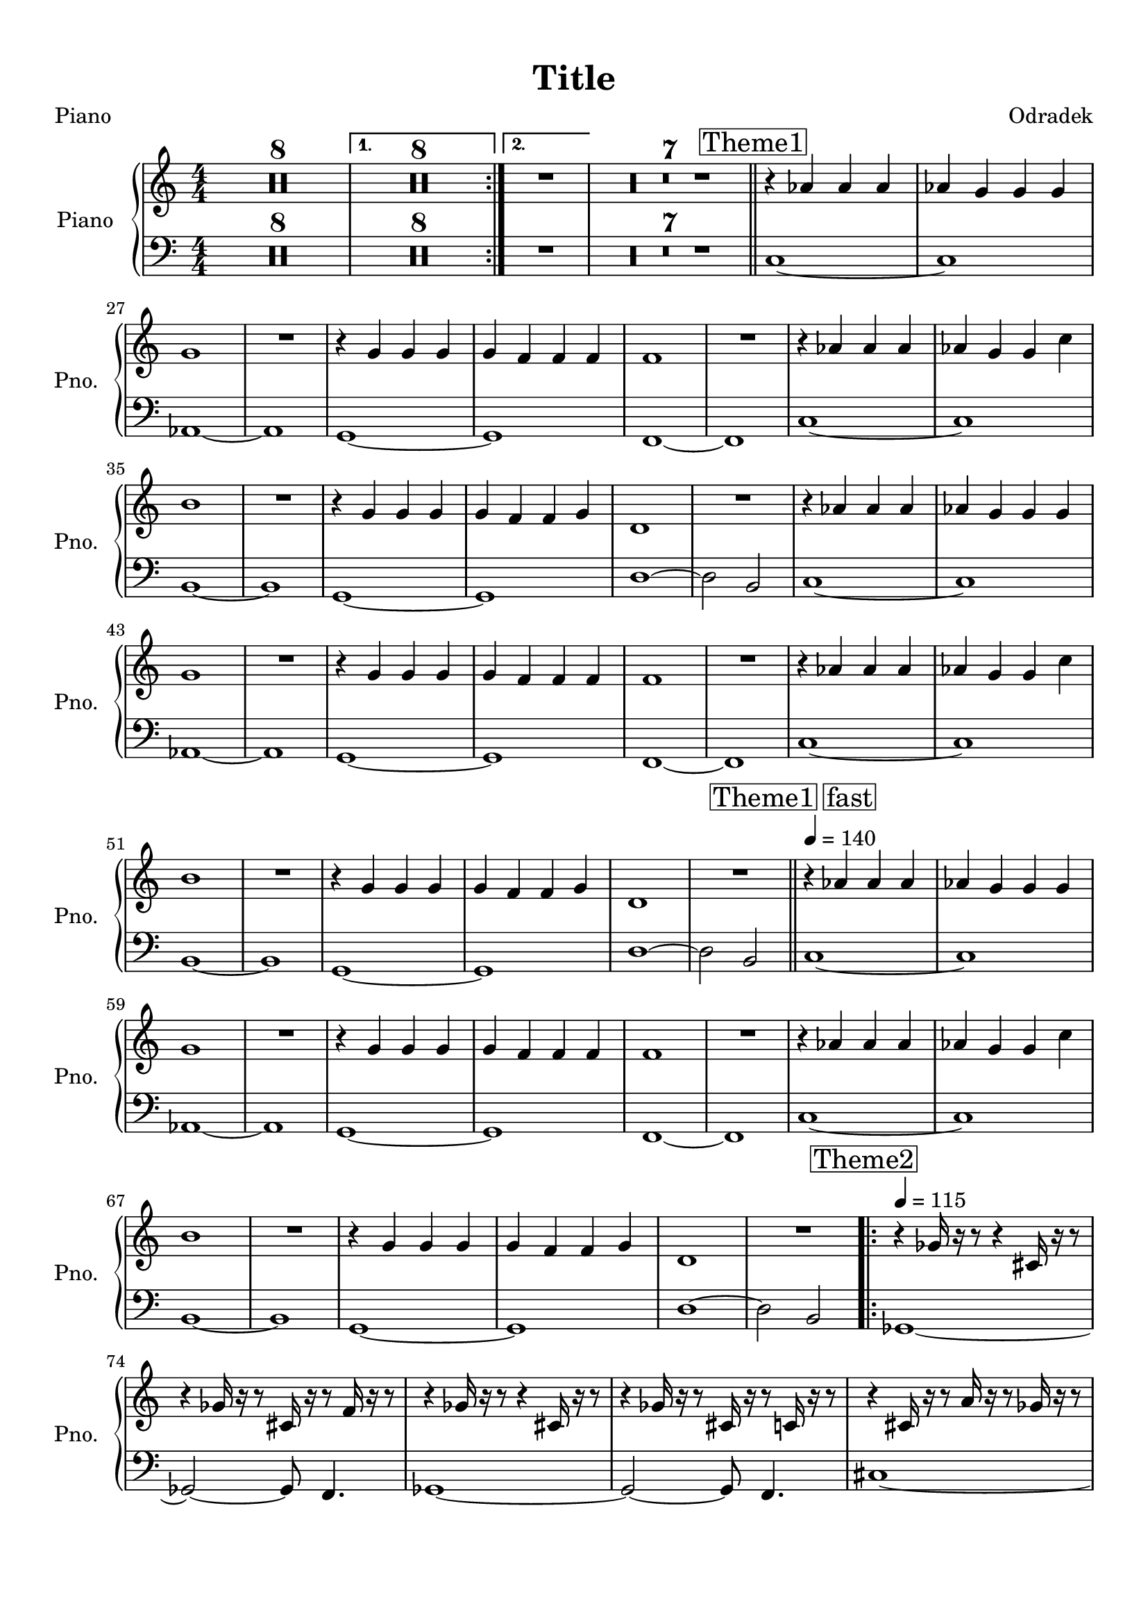 \version "2.20.0"
% automatically converted by musicxml2ly from musicxml/Agnus_Deutschland-Piano.mxl
\pointAndClickOff

\header {
    encodingsoftware =  "MuseScore 3.6.2"
    poet =  Piano
    encodingdate =  "2021-11-30"
    composer =  Odradek
    title =  Title
    }

#(set-global-staff-size 20.1587428571)
\paper {
    
    paper-width = 21.01\cm
    paper-height = 29.69\cm
    top-margin = 1.0\cm
    bottom-margin = 2.0\cm
    left-margin = 1.0\cm
    right-margin = 1.0\cm
    indent = 1.61615384615\cm
    short-indent = 1.29292307692\cm
    }
\layout {
    \context { \Score
        skipBars = ##t
        autoBeaming = ##f
        }
    }
PartPOneVoiceOne =  \relative as' {
    \clef "treble" \key c \major \numericTimeSignature\time 4/4 \repeat
    volta 2 {
        | % 1
        R1*8 }
    \alternative { {
            | % 9
            R1*8 }
        {
            | % 17
            R1 }
        } | % 18
    R1*7 \bar "||"
    \mark \markup { \box { Theme1 } } | % 25
    r4 \stemUp as4 \stemUp as4 \stemUp as4 | % 26
    \stemUp as4 \stemUp g4 \stemUp g4 \stemUp g4 | % 27
    g1 | % 28
    R1 | % 29
    r4 \stemUp g4 \stemUp g4 \stemUp g4 | \barNumberCheck #30
    \stemUp g4 \stemUp f4 \stemUp f4 \stemUp f4 | % 31
    f1 | % 32
    R1 | % 33
    r4 \stemUp as4 \stemUp as4 \stemUp as4 | % 34
    \stemUp as4 \stemUp g4 \stemUp g4 \stemDown c4 | % 35
    b1 | % 36
    R1 | % 37
    r4 \stemUp g4 \stemUp g4 \stemUp g4 | % 38
    \stemUp g4 \stemUp f4 \stemUp f4 \stemUp g4 | % 39
    d1 | \barNumberCheck #40
    R1 | % 41
    r4 \stemUp as'4 \stemUp as4 \stemUp as4 | % 42
    \stemUp as4 \stemUp g4 \stemUp g4 \stemUp g4 | % 43
    g1 | % 44
    R1 | % 45
    r4 \stemUp g4 \stemUp g4 \stemUp g4 | % 46
    \stemUp g4 \stemUp f4 \stemUp f4 \stemUp f4 | % 47
    f1 | % 48
    R1 | % 49
    r4 \stemUp as4 \stemUp as4 \stemUp as4 | \barNumberCheck #50
    \stemUp as4 \stemUp g4 \stemUp g4 \stemDown c4 | % 51
    b1 | % 52
    R1 | % 53
    r4 \stemUp g4 \stemUp g4 \stemUp g4 | % 54
    \stemUp g4 \stemUp f4 \stemUp f4 \stemUp g4 | % 55
    d1 | % 56
    R1 \bar "||"
    \mark \markup { \box { Theme1 fast } } \tempo 4=140 ^\markup{ \bold
        {} } | % 57
    r4 ^ "" \stemUp as'4 \stemUp as4 \stemUp as4 | % 58
    \stemUp as4 \stemUp g4 \stemUp g4 \stemUp g4 | % 59
    g1 | \barNumberCheck #60
    R1 | % 61
    r4 \stemUp g4 \stemUp g4 \stemUp g4 | % 62
    \stemUp g4 \stemUp f4 \stemUp f4 \stemUp f4 | % 63
    f1 | % 64
    R1 | % 65
    r4 \stemUp as4 \stemUp as4 \stemUp as4 | % 66
    \stemUp as4 \stemUp g4 \stemUp g4 \stemDown c4 | % 67
    b1 | % 68
    R1 | % 69
    r4 \stemUp g4 \stemUp g4 \stemUp g4 | \barNumberCheck #70
    \stemUp g4 \stemUp f4 \stemUp f4 \stemUp g4 | % 71
    d1 | % 72
    R1 \repeat volta 2 {
        | % 73
        \mark \markup { \box { Theme2 } } \tempo 4=115 | % 73
        r4 \stemUp ges16 r16 r8 r4 \stemUp cis,16 r16 r8 | % 74
        r4 \stemUp ges'16 r16 r8 \stemUp cis,16 r16 r8 \stemUp f16 r16 r8
        | % 75
        r4 \stemUp ges16 r16 r8 r4 \stemUp cis,16 r16 r8 | % 76
        r4 \stemUp ges'16 r16 r8 \stemUp cis,16 r16 r8 \stemUp c16 r16 r8
        | % 77
        r4 \stemUp cis16 r16 r8 \stemUp a'16 r16 r8 \stemUp ges16 r16 r8
        | % 78
        \stemUp a16 r16 r8 \stemDown cis16 r16 r8 \stemDown c16 r16 r8
        \stemDown c16 r16 r8 | % 79
        r4 \stemUp cis,16 r16 r8 \stemUp a'16 r16 r8 \stemUp ges16 r16 r8
        | \barNumberCheck #80
        r4 \stemUp cis,16 r16 r8 \stemUp cis16 r16 r8 \stemUp f16 r16 r8
        }
    | % 81
    \mark \markup { \box { Bridge1 } } | % 81
    \stemUp gis4 \stemUp g4 \stemUp dis16 r16 r8 \stemUp dis16 r16 r8 | % 82
    dis1 \repeat volta 2 {
        | % 83
        \mark \markup { \box { Theme3 } } \tempo 4=90 | % 83
        r4 \stemUp d16 r16 r8 \stemUp dis16 r16 r8 \stemUp d16 r16 r8 | % 84
        \stemUp f16 r16 r8 \stemUp ais,16 r16 r8 \stemUp d16 r16 r16
        \stemUp a'16 r16 r16 \stemUp ais16 r16 | % 85
        \stemUp g16 r16 r8 \stemUp d16 r16 r8 \stemUp g16 r16 r8 \stemUp
        d16 r16 r8 | % 86
        \stemUp f16 r16 r8 \stemUp ais16 r16 r8 \stemUp a16 r16 r8
        \stemUp dis,16 r16 r8 | % 87
        \stemUp d16 r16 r8 \stemUp ais'16 r16 r8 \stemUp ais16 r16 r8
        \stemUp a16 r16 r8 | % 88
        \stemUp ais16 r16 r8 \stemUp f16 r16 r8 \stemUp g16 r16 r16
        \stemUp f16 r16 r16 \stemUp g16 r16 | % 89
        \stemUp g16 r16 r8 r8 \stemUp dis16 r16 \stemUp dis16 r16 r8 r8
        \stemUp dis16 r16 | \barNumberCheck #90
        \stemUp g16 r16 r8 r8 \stemUp f16 r16 \stemUp dis16 r16 r8
        \stemUp dis16 r16 \stemUp dis16 r16 }
    | % 91
    \mark \markup { \box { Bridge2 } } | % 91
    \stemUp dis8 r8 r4 r2 | % 92
    R1 \repeat volta 2 {
        | % 93
        \mark \markup { \box { Theme4 } } | % 93
        r4 \stemUp c8 r8 r4 \stemUp c8 r8 | % 94
        r4 \stemUp gis'8 r8 r4 \stemUp g8 r8 | % 95
        r4 \stemUp c,8 r8 r4 \stemUp c8 r8 | % 96
        r4 \stemUp gis'8 r8 r4 \stemUp g8 r8 | % 97
        \stemUp g8 r8 \stemUp g8 r8 \stemUp g8 r8 \stemUp gis8 r8 | % 98
        \stemDown c8 r8 \stemDown c8 r8 \stemDown b8 r8 \stemDown c8 r8
        | % 99
        r4 \stemUp g8 r8 r4 \stemUp g8 r8 }
    \alternative { {
            | \barNumberCheck #100
            r4 \stemUp gis8 r8 \stemUp f8 r8 r4 }
        {
            | % 101
            r4 \stemUp gis8 r8 \stemUp f8 r8 r4 }
        } \bar "||"
    \mark \markup { \box { Solo } } | % 102
    r4 \stemUp c8 r8 r4 \stemUp c8 r8 | % 103
    r4 \stemUp gis'8 r8 r4 \stemUp g8 r8 | % 104
    r4 \stemUp c,8 r8 r4 \stemUp c8 r8 | % 105
    r4 \stemUp gis'8 r8 r4 \stemUp g8 r8 | % 106
    \stemUp g8 r8 \stemUp g8 r8 \stemUp g8 r8 \stemUp gis8 r8 | % 107
    \stemDown c8 r8 \stemDown c8 r8 \stemDown b8 r8 \stemDown c8 r8 | % 108
    r4 \stemUp g8 r8 r4 \stemUp g8 r8 | % 109
    r4 \stemUp gis8 r8 \stemUp f8 r8 r4 | \barNumberCheck #110
    r4 \stemUp c8 r8 r4 \stemUp c8 r8 | % 111
    r4 \stemUp gis'8 r8 r4 \stemUp g8 r8 | % 112
    r4 \stemUp c,8 r8 r4 \stemUp c8 r8 | % 113
    r4 \stemUp gis'8 r8 r4 \stemUp g8 r8 | % 114
    \stemUp g8 r8 \stemUp g8 r8 \stemUp g8 r8 \stemUp gis8 r8 | % 115
    \stemDown c8 r8 \stemDown c8 r8 \stemDown b8 r8 \stemDown c8 r8 | % 116
    r4 \stemUp g8 r8 r4 \stemUp g8 r8 | % 117
    r4 \stemUp gis8 r8 \stemUp f8 r8 r4 | % 118
    r4 \stemUp c8 r8 r4 \stemUp c8 r8 | % 119
    r4 \stemUp gis'8 r8 r4 \stemUp g8 r8 | \barNumberCheck #120
    r4 \stemUp c,8 r8 r4 \stemUp c8 r8 | % 121
    r4 \stemUp gis'8 r8 r4 \stemUp g8 r8 | % 122
    \stemUp g8 r8 \stemUp g8 r8 \stemUp g8 r8 \stemUp gis8 r8 | % 123
    \stemDown c8 r8 \stemDown c8 r8 \stemDown b8 r8 \stemDown c8 r8 | % 124
    r4 \stemUp g8 r8 r4 \stemUp g8 r8 | % 125
    r4 \stemUp gis8 r8 \stemUp f8 r8 r4 \bar "||"
    \mark \markup { \box { Reprise Thema1 } } \tempo 4=150 | % 126
    r4 \stemUp gis4 \stemUp gis4 \stemUp gis4 | % 127
    \stemUp gis4 \stemUp g4 \stemUp g4 \stemUp g4 | % 128
    \stemUp g4 ~ \stemUp <gis, g'>4 ~ \stemUp <b g'>4 \stemUp c4 | % 129
    \stemUp c4 \stemUp b4 \stemUp gis4 ~ \stemUp <gis gis''>4 |
    \barNumberCheck #130
    \stemDown g''4 \stemDown <g, d'>4 \stemDown <g dis'>4 \stemDown <g
        gis'>4 | % 131
    \stemDown <g g'>4 \stemUp <f d'>4 \stemUp <f dis'>4 \stemUp <f d'>4
    | % 132
    \stemDown <f f'>4 ~ ~ \stemDown <f f' gis>4 ~ \stemDown <f f' gis>4
    \stemDown <f' gis>4 | % 133
    \stemDown <f gis>4 \stemDown <dis g>4 \stemDown dis4 \stemDown d8 r8
    | % 134
    \stemDown c8 [ \stemDown d8 \stemDown <gis, f'>8 ~ \stemDown <gis c>8
    ] \stemDown <gis d'>8 ~ [ \stemDown <gis dis'>8 \stemDown <gis c>8 ~
    \stemDown <gis d'>8 ] | % 135
    \stemDown <gis f'>8 ~ [ \stemDown <gis c>8 \stemDown <g d'>8 ~
    \stemDown <g dis'>8 ] \stemDown <g c>8 ~ [ \stemDown <g dis'>8
    \stemDown c8 ~ \stemDown <c g'>8 ] | % 136
    \stemDown <b fis'>8 ~ [ \stemDown <b a'>8 ~ \stemDown <b gis'>8 ~
    \stemDown <b b'>8 ~ ] \stemDown <b c'>8 ~ [ \stemDown <b b'>8
    \stemDown a'8 \stemDown gis8 ] | % 137
    \stemDown a8 [ \stemDown gis8 \stemDown d8 \stemDown b8 ] \stemDown
    <b e>4 \stemDown <b f'>4 | % 138
    \stemDown <c g'>8 ~ [ ~ \stemDown <c g' c>8 \stemDown <g c'>8 ~
    \stemDown <g c'>8 ] \stemDown <g g''>8 ~ [ \stemDown <g d''>8
    \stemDown <g c'>8 ~ \stemDown <g dis''>8 ] | % 139
    \stemDown <g g' g'>4 ~ ~ \stemDown <f g' g'>4 \stemDown <f gis'
        gis'>4 ~ ~ \stemDown <g gis' gis'>4 | \barNumberCheck #140
    \stemDown <d d' d'>8 ~ [ \stemDown d8 ~ ] \stemDown <d d' d'>4 ~
    \stemDown <d d' d'>8 ~ [ \stemDown d8 ] \stemDown <f' f'>4 | % 141
    \stemDown <gis gis'>4 \stemDown <g g'>4 r4 \stemDown b,4 | % 142
    \stemDown <c, c' c'>8 r8 \stemDown <c c' c'>4 \stemDown <c c' c'>8 r8
    \stemDown <dis dis' dis'>4 | % 143
    \stemDown <f f' f'>8 r8 \stemDown <g g' g'>8 r8 \stemDown <g g' g'>2
    | % 144
    \stemDown <g g' g'>4 \stemDown <f f' f'>4 \stemDown <d d' d'>8 r8
    \stemDown <d d' d'>4 | % 145
    \stemDown <dis dis' dis'>4 \stemDown <d d' d'>4 \stemDown <b b' b'>2
    | % 146
    \stemDown <c c' c'>2 \stemDown <c c' c'>8 r8 r8 \stemDown <cis cis'
        cis'>8 | % 147
    \stemDown <c c' c'>8 r8 r4 r2 | % 148
    R1*38 \bar "|."
    }

PartPOneVoiceFive =  \relative c {
    \clef "bass" \key c \major \numericTimeSignature\time 4/4 \repeat
    volta 2 {
        R1*8 }
    \alternative { {
            | % 9
            R1*8 }
        {
            R1 }
        } | % 18
    R1*7 \bar "||"
    c1 ~ c1 as1 ~ as1 g1 ~ g1 f1 ~ f1 c'1 ~ c1 b1 ~ b1 g1 ~ g1 d'1 ~
    \stemDown d2 \stemUp b2 c1 ~ c1 as1 ~ as1 g1 ~ g1 f1 ~ f1 c'1 ~ c1 b1
    ~ b1 g1 ~ g1 d'1 ~ \stemDown d2 \stemUp b2 \bar "||"
    c1 ~ c1 as1 ~ as1 g1 ~ g1 f1 ~ f1 c'1 ~ c1 b1 ~ b1 g1 ~ g1 d'1 ~
    \stemDown d2 \stemUp b2 \repeat volta 2 {
        ges1 ~ \stemUp ges2 ~ \stemUp ges8 \stemUp f4. ges1 ~ \stemUp
        ges2 ~ \stemUp ges8 \stemUp f4. cis'1 ~ \stemUp cis2 ~ \stemUp
        cis8 \stemUp c4. cis1 ~ \stemUp cis2 r2 }
    R1*2 \repeat volta 2 {
        R1*8 }
    R1*2 \repeat volta 2 {
        c1 c1 c1 c1 g1 g1 c1 }
    \alternative { {
            \stemUp c2 ~ \stemUp c8 r8 r4 }
        {
            \stemUp c2 ~ \stemUp c8 r8 r4 }
        } \bar "||"
    c1 c1 c1 c1 g1 g1 c1 \stemUp c2 ~ \stemUp c8 r8 r4 c1 c1 c1 c1 g1 g1
    c1 \stemUp c2 ~ \stemUp c8 r8 r4 c1 c1 c1 c1 g1 g1 c1 \stemUp c2 ~
    \stemUp c8 r8 r4 \bar "||"
    c1 ~ c1 gis1 ~ gis1 g1 ~ g1 f1 ~ f1 c'1 ~ c1 b1 ~ b1 g1 ~ g1 d'1 ~
    \stemDown d2 r4 \stemUp b4 \stemUp c8 r8 \stemUp c4 \stemUp c8 r8
    \stemDown dis4 \stemDown f8 r8 \stemDown g8 r8 \stemDown g2
    \stemDown g4 \stemDown f4 \stemDown d8 r8 \stemDown d4 \stemDown dis4
    \stemDown d4 \stemUp b2 \stemUp c2 \stemUp c8 r8 r8 \stemUp cis8
    \stemUp c8 r8 r4 r2 | % 148
    R1*38 \bar "|."
    }


% The score definition
\score {
    <<
        
        \new PianoStaff
        <<
            \set PianoStaff.instrumentName = "Piano"
            \set PianoStaff.shortInstrumentName = "Pno."
            
            \context Staff = "1" << 
                \mergeDifferentlyDottedOn\mergeDifferentlyHeadedOn
                \context Voice = "PartPOneVoiceOne" {  \PartPOneVoiceOne }
                >> \context Staff = "2" <<
                \mergeDifferentlyDottedOn\mergeDifferentlyHeadedOn
                \context Voice = "PartPOneVoiceFive" {  \PartPOneVoiceFive }
                >>
            >>
        
        >>
    \layout {}
    % To create MIDI output, uncomment the following line:
    %  \midi {\tempo 4 = 120 }
    }

